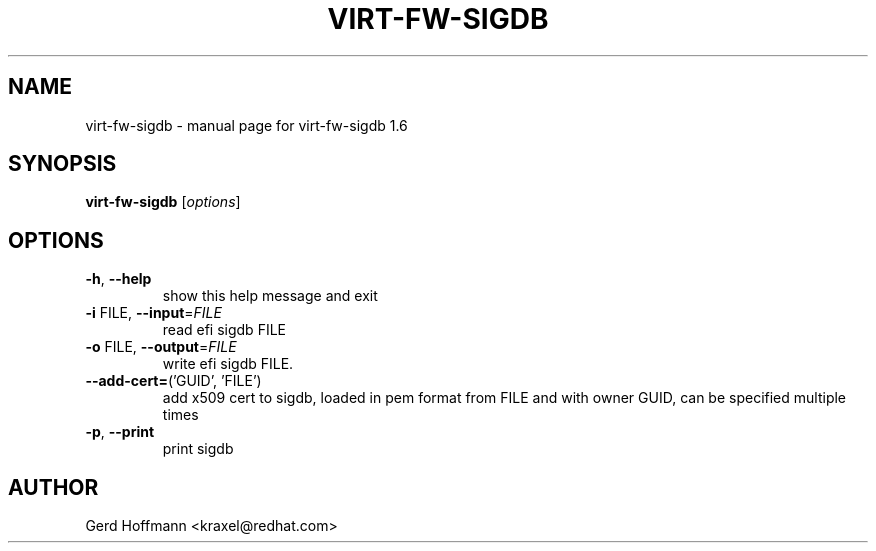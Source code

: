 .\" DO NOT MODIFY THIS FILE!  It was generated by help2man 1.49.2.
.TH VIRT-FW-SIGDB "1" "December 2022" "virt-fw-sigdb 1.6" "User Commands"
.SH NAME
virt-fw-sigdb \- manual page for virt-fw-sigdb 1.6
.SH SYNOPSIS
.B virt-fw-sigdb
[\fI\,options\/\fR]
.SH OPTIONS
.TP
\fB\-h\fR, \fB\-\-help\fR
show this help message and exit
.TP
\fB\-i\fR FILE, \fB\-\-input\fR=\fI\,FILE\/\fR
read efi sigdb FILE
.TP
\fB\-o\fR FILE, \fB\-\-output\fR=\fI\,FILE\/\fR
write efi sigdb FILE.
.TP
\fB\-\-add\-cert=\fR('GUID', 'FILE')
add x509 cert to sigdb, loaded in pem format from FILE
and with owner GUID, can be specified multiple times
.TP
\fB\-p\fR, \fB\-\-print\fR
print sigdb
.SH AUTHOR

Gerd Hoffmann <kraxel@redhat.com>
